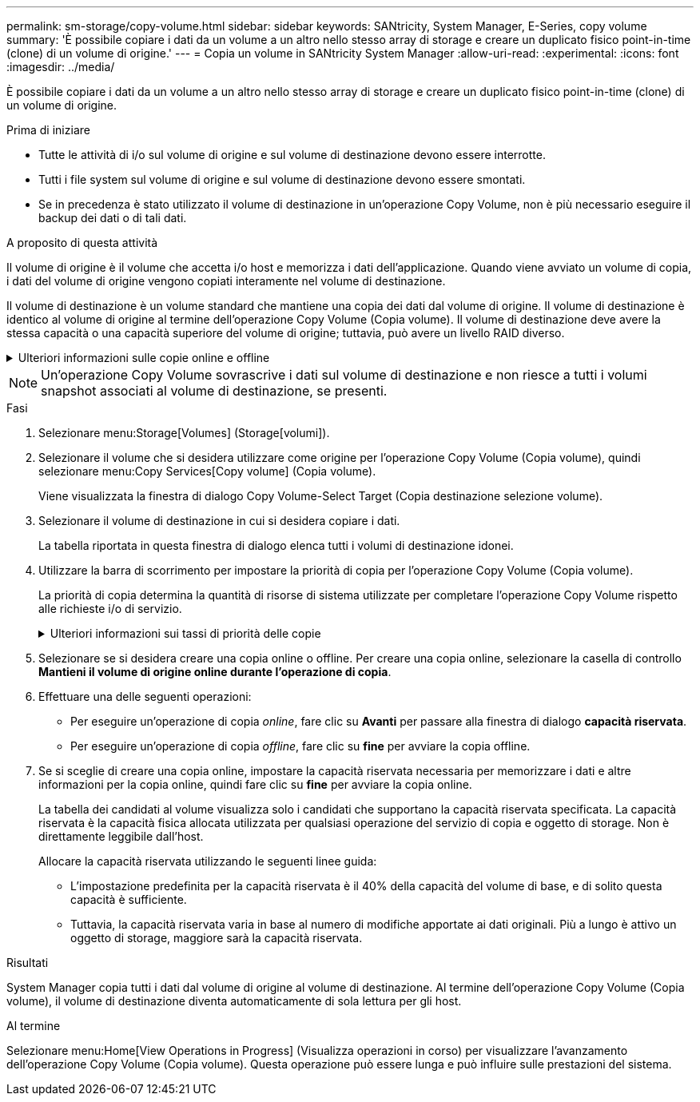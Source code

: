 ---
permalink: sm-storage/copy-volume.html 
sidebar: sidebar 
keywords: SANtricity, System Manager, E-Series, copy volume 
summary: 'È possibile copiare i dati da un volume a un altro nello stesso array di storage e creare un duplicato fisico point-in-time (clone) di un volume di origine.' 
---
= Copia un volume in SANtricity System Manager
:allow-uri-read: 
:experimental: 
:icons: font
:imagesdir: ../media/


[role="lead"]
È possibile copiare i dati da un volume a un altro nello stesso array di storage e creare un duplicato fisico point-in-time (clone) di un volume di origine.

.Prima di iniziare
* Tutte le attività di i/o sul volume di origine e sul volume di destinazione devono essere interrotte.
* Tutti i file system sul volume di origine e sul volume di destinazione devono essere smontati.
* Se in precedenza è stato utilizzato il volume di destinazione in un'operazione Copy Volume, non è più necessario eseguire il backup dei dati o di tali dati.


.A proposito di questa attività
Il volume di origine è il volume che accetta i/o host e memorizza i dati dell'applicazione. Quando viene avviato un volume di copia, i dati del volume di origine vengono copiati interamente nel volume di destinazione.

Il volume di destinazione è un volume standard che mantiene una copia dei dati dal volume di origine. Il volume di destinazione è identico al volume di origine al termine dell'operazione Copy Volume (Copia volume). Il volume di destinazione deve avere la stessa capacità o una capacità superiore del volume di origine; tuttavia, può avere un livello RAID diverso.

.Ulteriori informazioni sulle copie online e offline
[%collapsible]
====
*Copia online*

Una copia online crea una copia point-in-time di qualsiasi volume all'interno di un array di storage, mentre è ancora possibile scrivere sul volume con la copia in corso. Questa funzione si ottiene creando uno snapshot del volume e utilizzando lo snapshot come volume di origine effettivo per la copia. Il volume per il quale viene creata l'immagine point-in-time è noto come volume di base e può essere un volume standard o un volume sottile nell'array di storage.

*Copia offline*

Una copia offline legge i dati dal volume di origine e li copia in un volume di destinazione, sospendendo tutti gli aggiornamenti al volume di origine con la copia in corso. Tutti gli aggiornamenti del volume di origine vengono sospesi per evitare la creazione di incoerenze cronologiche nel volume di destinazione. La relazione di copia del volume offline è tra un volume di origine e un volume di destinazione.

====
[NOTE]
====
Un'operazione Copy Volume sovrascrive i dati sul volume di destinazione e non riesce a tutti i volumi snapshot associati al volume di destinazione, se presenti.

====
.Fasi
. Selezionare menu:Storage[Volumes] (Storage[volumi]).
. Selezionare il volume che si desidera utilizzare come origine per l'operazione Copy Volume (Copia volume), quindi selezionare menu:Copy Services[Copy volume] (Copia volume).
+
Viene visualizzata la finestra di dialogo Copy Volume-Select Target (Copia destinazione selezione volume).

. Selezionare il volume di destinazione in cui si desidera copiare i dati.
+
La tabella riportata in questa finestra di dialogo elenca tutti i volumi di destinazione idonei.

. Utilizzare la barra di scorrimento per impostare la priorità di copia per l'operazione Copy Volume (Copia volume).
+
La priorità di copia determina la quantità di risorse di sistema utilizzate per completare l'operazione Copy Volume rispetto alle richieste i/o di servizio.

+
.Ulteriori informazioni sui tassi di priorità delle copie
[%collapsible]
====
Sono disponibili cinque percentuali di priorità delle copie:

** Più basso
** Basso
** Medio
** Alto
** Massimo


Se la priorità di copia è impostata sul tasso più basso, l'attività di i/o viene assegnata priorità e l'operazione Copy Volume richiede più tempo. Se la priorità di copia è impostata sulla velocità massima, l'operazione Copy Volume (Copia volume) ha la priorità, ma l'attività i/o per l'array di storage potrebbe risentirne.

====
. Selezionare se si desidera creare una copia online o offline. Per creare una copia online, selezionare la casella di controllo **Mantieni il volume di origine online durante l'operazione di copia**.
. Effettuare una delle seguenti operazioni:
+
** Per eseguire un'operazione di copia _online_, fare clic su *Avanti* per passare alla finestra di dialogo *capacità riservata*.
** Per eseguire un'operazione di copia _offline_, fare clic su *fine* per avviare la copia offline.


. Se si sceglie di creare una copia online, impostare la capacità riservata necessaria per memorizzare i dati e altre informazioni per la copia online, quindi fare clic su *fine* per avviare la copia online.
+
La tabella dei candidati al volume visualizza solo i candidati che supportano la capacità riservata specificata. La capacità riservata è la capacità fisica allocata utilizzata per qualsiasi operazione del servizio di copia e oggetto di storage. Non è direttamente leggibile dall'host.

+
Allocare la capacità riservata utilizzando le seguenti linee guida:

+
** L'impostazione predefinita per la capacità riservata è il 40% della capacità del volume di base, e di solito questa capacità è sufficiente.
** Tuttavia, la capacità riservata varia in base al numero di modifiche apportate ai dati originali. Più a lungo è attivo un oggetto di storage, maggiore sarà la capacità riservata.




.Risultati
System Manager copia tutti i dati dal volume di origine al volume di destinazione. Al termine dell'operazione Copy Volume (Copia volume), il volume di destinazione diventa automaticamente di sola lettura per gli host.

.Al termine
Selezionare menu:Home[View Operations in Progress] (Visualizza operazioni in corso) per visualizzare l'avanzamento dell'operazione Copy Volume (Copia volume). Questa operazione può essere lunga e può influire sulle prestazioni del sistema.
